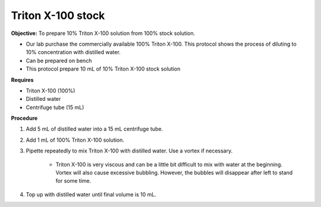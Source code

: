 Triton X-100 stock
==================

**Objective:** To prepare 10% Triton X-100 solution from 100% stock solution. 

* Our lab purchase the commercially available 100% Triton X-100. This protocol shows the process of diluting to 10% concentration with distilled water.
* Can be prepared on bench 
* This protocol prepare 10 mL of 10% Triton X-100 stock solution

**Requires**

* Triton X-100 (100%)
* Distilled water
* Centrifuge tube (15 mL)

**Procedure**

#. Add 5 mL of distilled water into a 15 mL centrifuge tube. 
#. Add 1 mL of 100% Triton X-100 solution. 
#. Pipette repeatedly to mix Triton X-100 with distilled water. Use a vortex if necessary. 

    * Triton X-100 is very viscous and can be a little bit difficult to mix with water at the beginning. Vortex will also cause excessive bubbling. However, the bubbles will disappear after left to stand for some time. 

#. Top up with distilled water until final volume is 10 mL. 